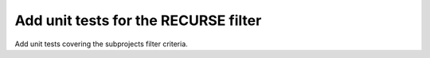 Add unit tests for the RECURSE filter
=====================================

Add unit tests covering the subprojects filter criteria.
